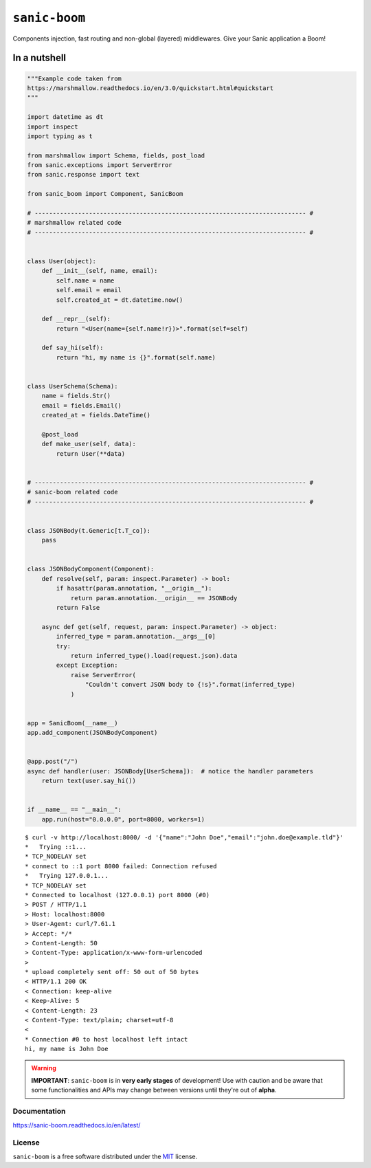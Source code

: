 ==============
``sanic-boom``
==============

.. start-badges

.. image:: https://img.shields.io/pypi/status/sanic-boom.svg
    :alt: PyPI - Status
    :target: https://pypi.org/project/sanic-boom/

.. image:: https://img.shields.io/pypi/v/sanic-boom.svg
    :alt: PyPI Package latest release
    :target: https://pypi.org/project/sanic-boom/

.. image:: https://img.shields.io/pypi/pyversions/sanic-boom.svg
    :alt: Supported versions
    :target: https://pypi.org/project/sanic-boom/

.. image:: https://travis-ci.org/vltr/sanic-boom.svg?branch=master
    :alt: Travis-CI Build Status
    :target: https://travis-ci.org/vltr/sanic-boom

.. image:: https://readthedocs.org/projects/sanic-boom/badge/?style=flat
    :target: https://readthedocs.org/projects/sanic-boom
    :alt: Documentation Status

.. image:: https://codecov.io/github/vltr/sanic-boom/coverage.svg?branch=master
    :alt: Coverage Status
    :target: https://codecov.io/github/vltr/sanic-boom

.. image:: https://api.codacy.com/project/badge/Grade/633a45702c6c43a3815ed7199a0be7b2
    :alt: Codacy Grade
    :target: https://www.codacy.com/app/vltr/sanic-boom?utm_source=github.com&amp;utm_medium=referral&amp;utm_content=vltr/sanic-boom&amp;utm_campaign=Badge_Grade

.. image:: https://pyup.io/repos/github/vltr/sanic-boom/shield.svg
    :target: https://pyup.io/account/repos/github/vltr/sanic-boom/
    :alt: Packages status

.. end-badges

Components injection, fast routing and non-global (layered) middlewares. Give your Sanic application a Boom!

In a nutshell
-------------

.. code-block:: python

    """Example code taken from
    https://marshmallow.readthedocs.io/en/3.0/quickstart.html#quickstart
    """

    import datetime as dt
    import inspect
    import typing as t

    from marshmallow import Schema, fields, post_load
    from sanic.exceptions import ServerError
    from sanic.response import text

    from sanic_boom import Component, SanicBoom

    # --------------------------------------------------------------------------- #
    # marshmallow related code
    # --------------------------------------------------------------------------- #


    class User(object):
        def __init__(self, name, email):
            self.name = name
            self.email = email
            self.created_at = dt.datetime.now()

        def __repr__(self):
            return "<User(name={self.name!r})>".format(self=self)

        def say_hi(self):
            return "hi, my name is {}".format(self.name)


    class UserSchema(Schema):
        name = fields.Str()
        email = fields.Email()
        created_at = fields.DateTime()

        @post_load
        def make_user(self, data):
            return User(**data)


    # --------------------------------------------------------------------------- #
    # sanic-boom related code
    # --------------------------------------------------------------------------- #


    class JSONBody(t.Generic[t.T_co]):
        pass


    class JSONBodyComponent(Component):
        def resolve(self, param: inspect.Parameter) -> bool:
            if hasattr(param.annotation, "__origin__"):
                return param.annotation.__origin__ == JSONBody
            return False

        async def get(self, request, param: inspect.Parameter) -> object:
            inferred_type = param.annotation.__args__[0]
            try:
                return inferred_type().load(request.json).data
            except Exception:
                raise ServerError(
                    "Couldn't convert JSON body to {!s}".format(inferred_type)
                )


    app = SanicBoom(__name__)
    app.add_component(JSONBodyComponent)


    @app.post("/")
    async def handler(user: JSONBody[UserSchema]):  # notice the handler parameters
        return text(user.say_hi())


    if __name__ == "__main__":
        app.run(host="0.0.0.0", port=8000, workers=1)

::

    $ curl -v http://localhost:8000/ -d '{"name":"John Doe","email":"john.doe@example.tld"}'
    *   Trying ::1...
    * TCP_NODELAY set
    * connect to ::1 port 8000 failed: Connection refused
    *   Trying 127.0.0.1...
    * TCP_NODELAY set
    * Connected to localhost (127.0.0.1) port 8000 (#0)
    > POST / HTTP/1.1
    > Host: localhost:8000
    > User-Agent: curl/7.61.1
    > Accept: */*
    > Content-Length: 50
    > Content-Type: application/x-www-form-urlencoded
    >
    * upload completely sent off: 50 out of 50 bytes
    < HTTP/1.1 200 OK
    < Connection: keep-alive
    < Keep-Alive: 5
    < Content-Length: 23
    < Content-Type: text/plain; charset=utf-8
    <
    * Connection #0 to host localhost left intact
    hi, my name is John Doe

.. warning::

    **IMPORTANT**: ``sanic-boom`` is in **very early stages** of development! Use with caution and be aware that some functionalities and APIs may change between versions until they're out of **alpha**.

Documentation
=============

https://sanic-boom.readthedocs.io/en/latest/

License
=======

``sanic-boom`` is a free software distributed under the `MIT <https://choosealicense.com/licenses/mit/>`_ license.
